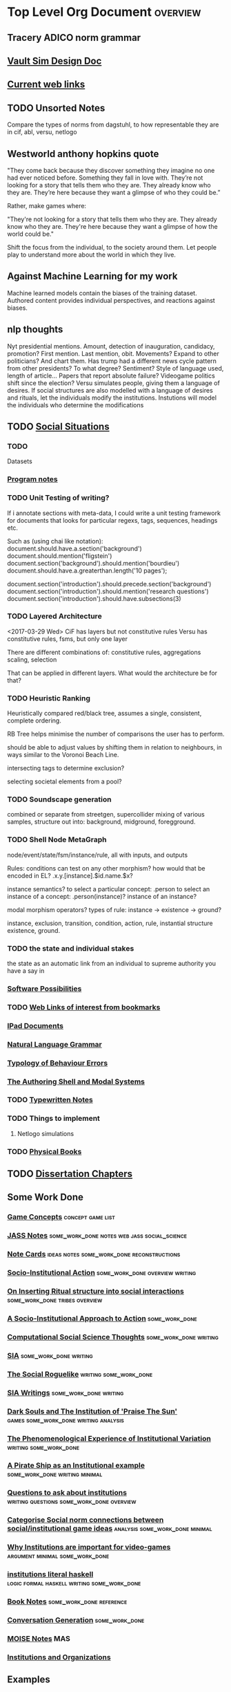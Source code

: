 * Top Level Org Document                                                        :overview:
** Tracery ADICO norm grammar
** [[file:orgfiles/VaultDesign.org::*Vault%20Sim%20Design%20Doc][Vault Sim Design Doc]]
** [[file:orgfiles/current_links.org::*Current%20web%20links][Current web links]]
** TODO Unsorted Notes
   Compare the types of norms from dagstuhl, to how
   representable they are in cif, abl, versu, netlogo
** Westworld anthony hopkins quote
   "They come back because they discover something they imagine no
   one had ever noticed before. Something they fall in love
   with. They’re not looking for a story that tells them who they
   are. They already know who they are. They’re here because they want
   a glimpse of who they could be.”

   Rather, make games where: 

   "They're not looking for a story that tells them who they are. They
   already know who they are. They're here because they want a glimpse
   of how the world could be."
   
   Shift the focus from the individual, to the society around them.
   Let people play to understand more about the world in which they live.
** Against Machine Learning for my work
   Machine learned models contain the biases of the training dataset.
   Authored content provides individual perspectives, and reactions
   against biases. 
** nlp thoughts
   Nyt presidential mentions. Amount, detection of inauguration, candidacy, promotion? First mention. Last mention, obit. Movements? 
   Expand to other politicians? And chart them. Has trump had a different news cycle pattern from other presidents? To what degree?
   Sentiment? Style of language used, length of article...
   Papers that report absolute failure? 
   Videogame politics shift since the election?
   Versu simulates people, giving them a language of desires. If social structures are also modelled with a language of desires and rituals, let the individuals modify the institutions. Instutions will model the individuals who determine the modifications
** TODO [[file:orgfiles/SocialSituationNotes.org::*Social%20Situations][Social Situations]]
*** TODO
    Datasets
*** [[file:orgfiles/programNotes.org::*Program%20notes][Program notes]]
*** TODO Unit Testing of writing?
    If i annotate sections with meta-data, I could write a unit testing framework for documents
    that looks for particular regexs, tags, sequences, headings etc.

    Such as (using chai like notation):
    document.should.have.a.section('background')
    document.should.mention('fligstein')
    document.section('background').should.mention('bourdieu')
    document.should.have.a.greaterthan.length('10 pages');
   
    document.section('introduction').should.precede.section('background')
    document.section('introduction').should.mention('research questions')
    document.section('introduction').should.have.subsections(3)
*** TODO Layered Architecture
    <2017-03-29 Wed>
    CiF has layers but not constitutive rules
    Versu has constitutive rules, fsms, but only one layer

    There are different combinations of:
    constitutive rules,
    aggregations
    scaling,
    selection

    That can be applied in different layers. What would the architecture be for that?
*** TODO Heuristic Ranking
    Heuristically compared red/black tree, 
    assumes a single, consistent, complete ordering.

    RB Tree helps minimise the number of comparisons the user has to perform.
   
    should be able to adjust values by shifting them in relation to neighbours,
    in ways similar to the Voronoi Beach Line.

    intersecting tags to determine exclusion?

    selecting societal elements from a pool?
*** TODO Soundscape generation
    combined or separate from streetgen,
    supercollider mixing of various samples, 
    structure out into: background, midground, foregground.
*** TODO Shell Node MetaGraph
    node/event/state/fsm/instance/rule,
    all with inputs, and outputs

    Rules: conditions can test on any other morphism?
    how would that be encoded in EL?
    .x.y.[instance].$id.name.$x?

    instance semantics?
    to select a particular concept: .person
    to select an instance of a concept: .person(instance)?
    instance of an instance? 

    modal morphism operators?
    types of rule: instance -> existence -> ground?

    instance, exclusion, transition, condition, action, rule, instantial structure
    existence, ground.

*** TODO the state and individual stakes
    the state as an automatic link from an individual to supreme
    authority you have a say in

*** [[file:orgfiles/softwarePossibilities.org::*Software%20Possibilities][Software Possibilities]]
*** TODO [[file:orgfiles/webLinks.org::*Web%20Links%20of%20interest%20from%20bookmarks][Web Links of interest from bookmarks]]
*** [[file:ipad_summary.org::*IPad%20Documents][IPad Documents]]
*** [[file:orgfiles/naturalLanguageGrammar.org::*Natural%20Language%20Grammar][Natural Language Grammar]]
*** [[file:orgfiles/behaviourErrors.org::*Typology%20of%20Behaviour%20Errors][Typology of Behaviour Errors]]
*** [[file:orgfiles/shellAndModalSystems.org::*The%20Authoring%20Shell%20and%20Modal%20Systems][The Authoring Shell and Modal Systems]]
*** TODO [[file:orgfiles/typewriter.org::*Typewritten%20Notes][Typewritten Notes]]
*** TODO Things to implement
**** Netlogo simulations
*** TODO [[file:orgfiles/physicalBooks.org::*Physical%20Books][Physical Books]]
** TODO [[file:orgfiles/Chapters.org::*Dissertation%20Chapters][Dissertation Chapters]]
** Some Work Done
*** [[file:orgfiles/game_concepts.org::*Game%20Concepts][Game Concepts]]                                                               :concept:game:list:
*** [[file:orgfiles/jass_notes.org::*JASS%20Notes][JASS Notes]]                                                                  :some_work_done:notes:web:jass:social_science:
*** [[file:orgfiles/notecards.org::*Note%20Cards][Note Cards]]                                                                  :ideas:notes:some_work_done:reconstructions:
*** [[file:orgfiles/anotherAttempt.org::*Socio-Institutional%20Action][Socio-Institutional Action]]                                                  :some_work_done:overview:writing:
*** [[file:orgfiles/argumentOverview.org::*On%20Inserting%20Ritual%20structure%20into%20social%20interactions][On Inserting Ritual structure into  social interactions]]                     :some_work_done:tribes:overview:
*** [[file:orgfiles/evansNotes.org::*A%20Socio-Institutional%20Approach%20to%20Action][A Socio-Institutional Approach to Action]]                                    :some_work_done:
*** [[file:orgfiles/compSocScience.org::*Computational%20Social%20Science%20Thoughts][Computational Social Science Thoughts]]                                       :some_work_done:writing:
*** [[file:orgfiles/sia.org::*SIA][SIA]]                                                                         :some_work_done:writing:
*** [[file:orgfiles/socialRoguelike.org::*The%20Social%20Roguelike][The Social Roguelike]]                                                        :writing:some_work_done:
*** [[file:orgfiles/siaWritings.org::*SIA%20Writings][SIA Writings]]                                                                :some_work_done:writing:
*** [[file:orgfiles/darkSoulsAsInstitution.org::*Dark%20Souls%20and%20The%20Institution%20of%20'Praise%20The%20Sun'][Dark Souls and The Institution of 'Praise The Sun']]                          :games:some_work_done:writing:analysis:
*** [[file:orgfiles/phenomenologyOfInstitutions.org::*The%20Phenomenological%20Experience%20of%20Institutional%20Variation][The Phenomenological Experience of Institutional Variation]]                  :writing:some_work_done:
*** [[file:orgfiles/pirateShip.org::*A%20Pirate%20Ship%20as%20an%20Institutional%20example][A Pirate Ship as an Institutional example]]                                   :some_work_done:writing:minimal:
*** [[file:orgfiles/questions.org::*Questions%20to%20ask%20about%20institutions][Questions to ask about institutions]]                                         :writing:questions:some_work_done:overview:
*** [[file:orgfiles/threeIdeas.org::*Categorise%20Social%20norm%20connections%20between%20social/institutional%20game%20ideas][Categorise Social norm connections between social/institutional game ideas]]  :analysis:some_work_done:minimal:
*** [[file:orgfiles/whyInstitutions.org::*Why%20Institutions%20are%20important%20for%20video-games][Why Institutions are important for video-games]]                              :argument:minimal:some_work_done:
*** [[file:haskell/institutions.lhs::Institutions.%20A%20Way%20of%20conceptualising%20social%20interactions%20and%20their%20interrelation][institutions literal haskell]]                                                :logic:formal:haskell:writing:some_work_done:
*** [[file:orgfiles/book_notes.org::*Book%20Notes][Book Notes]]                                                                  :some_work_done:reference:
*** [[file:orgfiles/conversation_generation.org::*Conversation%20Generation][Conversation Generation]]                                                     :some_work_done:
*** [[file:orgfiles/Moise.org::*MOISE%20Notes][MOISE Notes]]                                                                 :MAS:
*** [[file:orgfiles/scott_institution_notes.org::*Institutions%20and%20Organizations][Institutions and Organizations]]
** Examples
*** [[file:orgfiles/General_Games.org::*General%20Games%20and%20IF][General Games and IF]]                                                        :unclear_if_useful:games:examples:list:
*** [[file:orgfiles/examples.org::*Examples%20of%20Socio-Institutional%20Experiences][Examples of Socio-Institutional Experiences]]                                 :list:examples:
*** [[file:orgfiles/48laws.org::*48%20Laws%20of%20Power][48 Laws of Power]]                                                            :social_science:list:examples:
*** [[file:orgfiles/steamGames.org::*Steam%20Games%20list%20and%20notes][Steam Games list and notes]]                                                  :list:examples:games:
*** [[file:orgfiles/errorAndSocialAction.org::*Error%20and%20Social%20Action][Error and Social Action]]                                                     :writing:minimal:examples:
*** [[file:orgfiles/sweepLineSocialAlg.org::*Social%20rule%20as%20a%20hierarchical%20graph][Social rule as a hierarchical graph]]                                         :writing:some_work_done:analysis:examples:logic:
** Reference
*** [[file:orgfiles/highPressureSituations.org::*High%20Pressure%20Situations][High Pressure Situations]]                                                    :overview:minimal:reference:list:
*** [[file:orgfiles/master.org::*Master%20Reference%20File%20of%20notes][Master Reference File of notes]]                                              :reference:overview:
*** [[file:orgfiles/ai.org][ai]]                                                                          :reference:
*** [[file:orgfiles/algorithms.org][algorithms]]                                                                  :reference:
*** [[file:orgfiles/assets.org::*Assets][Assets]]                                                                      :reference:
*** [[file:orgfiles/imageComments.org::*Image%20Comments][Image Comments]]                                                              :latex:reference:
*** [[file:orgfiles/nlp.org::*%20Natural%20Language%20Processing:][Nlp]]                                                                         :nlp:reference:
*** [[file:orgfiles/notebook_notes.org::*Cleaned%20Notebook%20notes][Cleaned Notebook notes]]                                                      :gibberish:reference:
*** [[file:orgfiles/patterns.org][patterns]]                                                                    :reference:design:
*** [[file:orgfiles/probability.org::*Probability][Probability]]                                                                 :reference:
*** [[file:orgfiles/scratch.org][scratch]]                                                                     :reference:obselete:
*** [[file:orgfiles/stats.org][stats]]                                                                       :reference:
*** [[file:orgfiles/vectorMath.org][vector math]]                                                                 :reference:
*** [[file:orgfiles/writing.org::*Argumentation][Argumentation]]                                                               :reference:
*** [[file:orgfiles/blender.org::*Blender][Blender]]                                                                     :reference:minimal:
*** [[file:orgfiles/emacs.org::*%20Emacs][Emacs]]                                                                       :reference:
*** [[file:orgfiles/quests.org][Quests]]                                                                      :reference:
*** [[file:orgfiles/links.org][General Web Links:]]                                                          :reference:
*** [[file:orgfiles/john_Lambert_security_tweets.org][john lambert security tweets]]                                                :reference:security:
*** [[file:orgfiles/culturalAntroNotes.org::*Cultural%20Anthropology%20notes][Cultural Anthropology notes]]                                                 :reference:examples:some_work_done:social_science:
*** [[file:orgfiles/extracts.org][Extracts]]                                                                    :large_quotes:fiction:examples:reference:
*** [[file:orgfiles/extractsDiscussion.org::*Discussion%20on%20Various%20different%20examples%20of%20interesting%20behaviour][Discussion on Various different examples of interesting behaviour]]           :reference:examples:fiction:
*** [[file:orgfiles/socialStructures.org::*Social%20Structure%20Notes][Social Structure Notes]]                                                      :reference:examples:minimal:
*** [[file:orgfiles/tribeDescriptions.org::*Tribe%20Descriptions][Tribe Descriptions]]                                                          :examples:reference:some_work_done:
*** [[file:orgfiles/rpsNotes.org::*Rock%20Paper%20Shotgun][Rock Paper Shotgun]]                                                          :reference:examples:games:
*** [[file:orgfiles/usefulLinks.org::*Useful%20Links][Useful Links]]                                                                :examples:reference:minimal:
*** [[file:orgfiles/sunlessSeaNotes.org][Sunless Sea / Fallen london]]                                                 :reference:examples:minimal:analysis:
*** [[file:orgfiles/workedExamples.org::*Worked%20examples%20of%20institutions][Worked examples of institutions]]                                             :some_work_done:examples:writing:reference:

** Other
*** [[file:orgfiles/Artifact_examples.org::*Artifact%20Examples][Artifact Examples]]                                                           :minimal:unclear_if_useful:logic:
*** [[file:orgfiles/chapterPlan.org::*Institutions][Institutions]]                                                                :conclusion:overview:plan:
*** [[file:orgfiles/firefighting.org::*Firefighting%20as%20a%20Game/Sci-fi%20concept][Firefighting as a Game/Sci-fi concept]]                                       :game:concept:design:
*** [[file:orgfiles/intergalacticRobots.org::*Intergalactic%20Robots][Intergalactic Robots]]                                                        :minimal:story:concept:
*** [[file:orgfiles/jass_notes.org::*JASS%20Notes][JASS Notes]]                                                                  :some_work_done:notes:web:jass:social_science:
*** [[file:orgfiles/notecards.org::*Note%20Cards][Note Cards]]                                                                  :ideas:notes:some_work_done:reconstructions:
*** [[file:orgfiles/anotherAttempt.org::*Socio-Institutional%20Action][Socio-Institutional Action]]                                                  :some_work_done:overview:writing:
*** [[file:orgfiles/dissertationOutline.org::*Socio-Institutional%20Action][Socio-Institutional Action]]                                                  :overview:minimal:
*** [[file:orgfiles/argumentOverview.org::*On%20Inserting%20Ritual%20structure%20into%20social%20interactions][On Inserting Ritual structure into  social interactions]]                     :some_work_done:tribes:overview:
*** [[file:orgfiles/castelfranchi.org::*Castelfranchi][Castelfranchi]]                                                               :types:castelfranchi:
*** [[file:orgfiles/designDocNotes.org::*Generalised%20Design%20Document][Generalised Design Document]]                                                 :template:overview:
*** [[file:orgfiles/empiricalMethods.org::*Empirical%20Methods%20For%20AI%20notes][Empirical Methods For AI notes]]                                              :minimal:
*** [[file:orgfiles/evansNotes.org::*A%20Socio-Institutional%20Approach%20to%20Action][A Socio-Institutional Approach to Action]]                                    :some_work_done:
*** [[file:orgfiles/galacticaAndPhilosophyNotes.org::*Galactica%20and%20Philosophy%20Notes][Galactica and Philosophy Notes]]                                              :minimal:
*** [[file:orgfiles/logic.org::*Logic][Logic]]                                                                       :minimal:
*** [[file:orgfiles/compSocScience.org::*Computational%20Social%20Science%20Thoughts][Computational Social Science Thoughts]]                                       :some_work_done:writing:
*** [[file:orgfiles/gamesPrototypes.org::*Games%20Prototypes][Games Prototypes]]                                                            :some_work_done:design:concept:
*** [[file:orgfiles/sia.org::*SIA][SIA]]                                                                         :some_work_done:writing:
*** [[file:orgfiles/socialRoguelike.org::*The%20Social%20Roguelike][The Social Roguelike]]                                                        :writing:some_work_done:
*** [[file:orgfiles/siaWritings.org::*SIA%20Writings][SIA Writings]]                                                                :some_work_done:writing:
*** [[file:orgfiles/darkSoulsAsInstitution.org::*Dark%20Souls%20and%20The%20Institution%20of%20'Praise%20The%20Sun'][Dark Souls and The Institution of 'Praise The Sun']]                          :games:some_work_done:writing:analysis:
*** [[file:orgfiles/gymNotes.org::*notes1][notes1]]                                                                      :writing:gibberish:
*** [[file:orgfiles/phenomenologyOfInstitutions.org::*The%20Phenomenological%20Experience%20of%20Institutional%20Variation][The Phenomenological Experience of Institutional Variation]]                  :writing:some_work_done:
*** [[file:orgfiles/pirateShip.org::*A%20Pirate%20Ship%20as%20an%20Institutional%20example][A Pirate Ship as an Institutional example]]                                   :some_work_done:writing:minimal:
*** [[file:orgfiles/procSocietyExamples.org::*Procedural%20Society%20Examples][Procedural Society Examples]]                                                 :writing:some_work_done:concept:design:
*** [[file:orgfiles/scifiHorror.org::*A%20war%20beyond%20belief][A war beyond belief]]                                                         :writing:concept:fiction:
*** [[file:orgfiles/threeIdeas.org::*Categorise%20Social%20norm%20connections%20between%20social/institutional%20game%20ideas][Categorise Social norm connections between social/institutional game ideas]]  :analysis:some_work_done:minimal:
*** [[file:orgfiles/whyInstitutions.org::*Why%20Institutions%20are%20important%20for%20video-games][Why Institutions are important for video-games]]                              :argument:minimal:some_work_done:
*** [[file:orgfiles/machine_learning.org::*Machine%20Learning%20Notes][Machine Learning Notes]]                                                      :machine_learning:

** [[file:orgfiles/institutionStructure.org::*Institution%20Structure][Institution Structure]]
